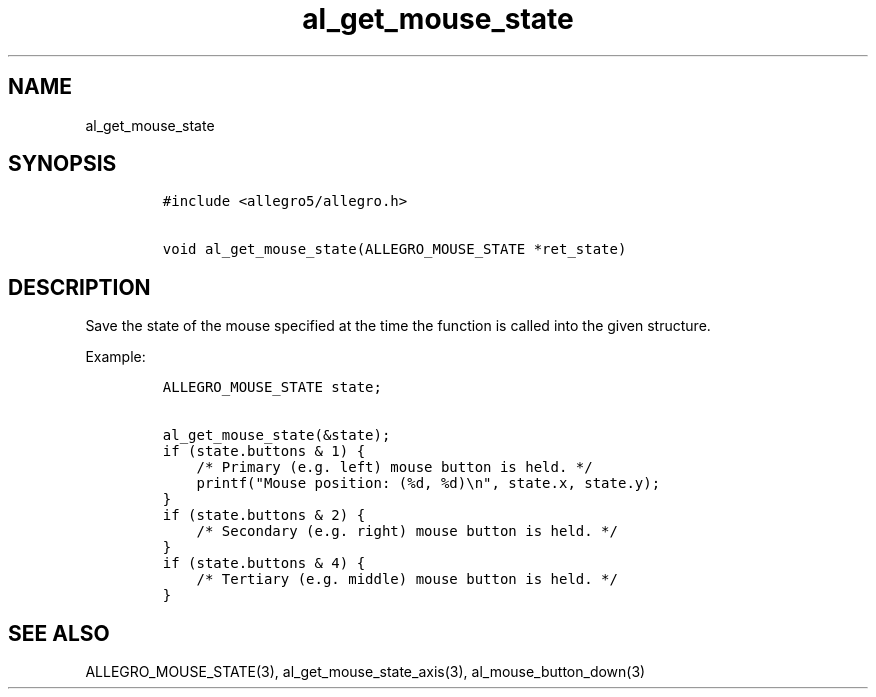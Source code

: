 .TH al_get_mouse_state 3 "" "Allegro reference manual"
.SH NAME
.PP
al_get_mouse_state
.SH SYNOPSIS
.IP
.nf
\f[C]
#include\ <allegro5/allegro.h>

void\ al_get_mouse_state(ALLEGRO_MOUSE_STATE\ *ret_state)
\f[]
.fi
.SH DESCRIPTION
.PP
Save the state of the mouse specified at the time the function is
called into the given structure.
.PP
Example:
.IP
.nf
\f[C]
ALLEGRO_MOUSE_STATE\ state;

al_get_mouse_state(&state);
if\ (state.buttons\ &\ 1)\ {
\ \ \ \ /*\ Primary\ (e.g.\ left)\ mouse\ button\ is\ held.\ */
\ \ \ \ printf("Mouse\ position:\ (%d,\ %d)\\n",\ state.x,\ state.y);
}
if\ (state.buttons\ &\ 2)\ {
\ \ \ \ /*\ Secondary\ (e.g.\ right)\ mouse\ button\ is\ held.\ */
}
if\ (state.buttons\ &\ 4)\ {
\ \ \ \ /*\ Tertiary\ (e.g.\ middle)\ mouse\ button\ is\ held.\ */
}
\f[]
.fi
.SH SEE ALSO
.PP
ALLEGRO_MOUSE_STATE(3), al_get_mouse_state_axis(3),
al_mouse_button_down(3)
